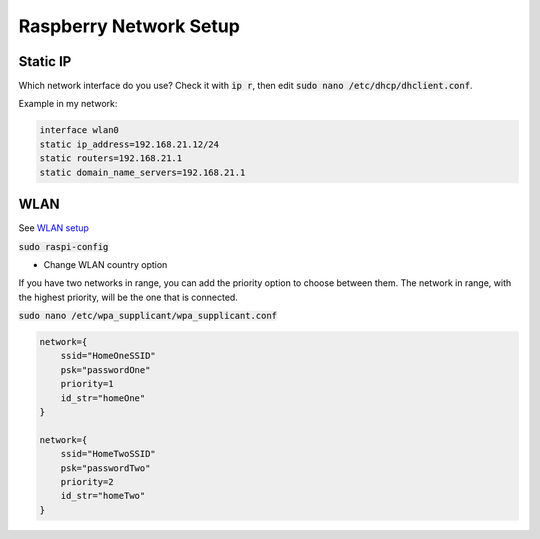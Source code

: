 Raspberry Network Setup
=======================

Static IP
---------

Which network interface do you use? Check it with :code:`ip r`, then edit :code:`sudo nano /etc/dhcp/dhclient.conf`.

Example in my network:

.. code-block::

   interface wlan0
   static ip_address=192.168.21.12/24
   static routers=192.168.21.1
   static domain_name_servers=192.168.21.1


WLAN
----

See `WLAN setup <https://www.raspberrypi.org/documentation/configuration/wireless/wireless-cli.md>`_

:code:`sudo raspi-config`

- Change WLAN country option

If you have two networks in range, you can add the priority option to choose between them. The network in range, with the highest priority, will be the one that is connected.

:code:`sudo nano /etc/wpa_supplicant/wpa_supplicant.conf`

.. code::

   network={
       ssid="HomeOneSSID"
       psk="passwordOne"
       priority=1
       id_str="homeOne"
   }

   network={
       ssid="HomeTwoSSID"
       psk="passwordTwo"
       priority=2
       id_str="homeTwo"
   }
